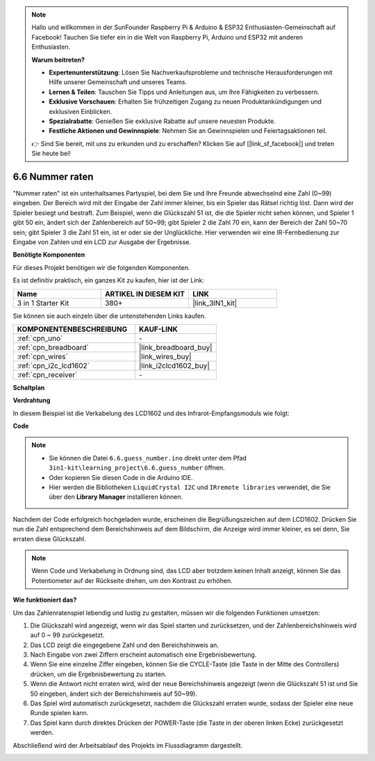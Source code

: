 .. note::

    Hallo und willkommen in der SunFounder Raspberry Pi & Arduino & ESP32 Enthusiasten-Gemeinschaft auf Facebook! Tauchen Sie tiefer ein in die Welt von Raspberry Pi, Arduino und ESP32 mit anderen Enthusiasten.

    **Warum beitreten?**

    - **Expertenunterstützung**: Lösen Sie Nachverkaufsprobleme und technische Herausforderungen mit Hilfe unserer Gemeinschaft und unseres Teams.
    - **Lernen & Teilen**: Tauschen Sie Tipps und Anleitungen aus, um Ihre Fähigkeiten zu verbessern.
    - **Exklusive Vorschauen**: Erhalten Sie frühzeitigen Zugang zu neuen Produktankündigungen und exklusiven Einblicken.
    - **Spezialrabatte**: Genießen Sie exklusive Rabatte auf unsere neuesten Produkte.
    - **Festliche Aktionen und Gewinnspiele**: Nehmen Sie an Gewinnspielen und Feiertagsaktionen teil.

    👉 Sind Sie bereit, mit uns zu erkunden und zu erschaffen? Klicken Sie auf [|link_sf_facebook|] und treten Sie heute bei!

.. _ar_guess_number:

6.6 Nummer raten
==================

"Nummer raten" ist ein unterhaltsames Partyspiel, bei dem Sie und Ihre Freunde 
abwechselnd eine Zahl (0~99) eingeben. Der Bereich wird mit der Eingabe der 
Zahl immer kleiner, bis ein Spieler das Rätsel richtig löst. Dann wird der 
Spieler besiegt und bestraft. Zum Beispiel, wenn die Glückszahl 51 ist, die 
die Spieler nicht sehen können, und Spieler 1 gibt 50 ein, ändert sich der 
Zahlenbereich auf 50~99; gibt Spieler 2 die Zahl 70 ein, kann der Bereich der 
Zahl 50~70 sein; gibt Spieler 3 die Zahl 51 ein, ist er oder sie der 
Unglückliche. Hier verwenden wir eine IR-Fernbedienung zur Eingabe von Zahlen 
und ein LCD zur Ausgabe der Ergebnisse.

**Benötigte Komponenten**

Für dieses Projekt benötigen wir die folgenden Komponenten.

Es ist definitiv praktisch, ein ganzes Kit zu kaufen, hier ist der Link:

.. list-table::
    :widths: 20 20 20
    :header-rows: 1

    *   - Name	
        - ARTIKEL IN DIESEM KIT
        - LINK
    *   - 3 in 1 Starter Kit
        - 380+
        - |link_3IN1_kit|

Sie können sie auch einzeln über die untenstehenden Links kaufen.

.. list-table::
    :widths: 30 20
    :header-rows: 1

    *   - KOMPONENTENBESCHREIBUNG
        - KAUF-LINK

    *   - :ref:`cpn_uno`
        - \-
    *   - :ref:`cpn_breadboard`
        - |link_breadboard_buy|
    *   - :ref:`cpn_wires`
        - |link_wires_buy|
    *   - :ref:`cpn_i2c_lcd1602`
        - |link_i2clcd1602_buy|
    *   - :ref:`cpn_receiver`
        - \-

**Schaltplan**

.. image:: img/circuit_guess_number.png
    :align: center

**Verdrahtung**

In diesem Beispiel ist die Verkabelung des LCD1602 und des Infrarot-Empfangsmoduls 
wie folgt:

.. image:: img/6.6_guess_number_bb.png
    :align: center



**Code**

.. note::

    * Sie können die Datei ``6.6.guess_number.ino`` direkt unter dem Pfad ``3in1-kit\learning_project\6.6.guess_number`` öffnen.
    * Oder kopieren Sie diesen Code in die Arduino IDE.
    * Hier werden die Bibliotheken ``LiquidCrystal I2C`` und ``IRremote libraries`` verwendet, die Sie über den **Library Manager** installieren können.

.. raw:: html
    
    <iframe src=https://create.arduino.cc/editor/sunfounder01/6bafb36d-6763-460c-98b7-aba48120e718/preview?embed style="height:510px;width:100%;margin:10px 0" frameborder=0></iframe>

Nachdem der Code erfolgreich hochgeladen wurde, erscheinen die Begrüßungszeichen auf dem LCD1602. Drücken Sie nun die Zahl entsprechend dem Bereichshinweis auf dem Bildschirm, die Anzeige wird immer kleiner, es sei denn, Sie erraten diese Glückszahl.

.. note::
    Wenn Code und Verkabelung in Ordnung sind, das LCD aber trotzdem keinen Inhalt anzeigt, können Sie das Potentiometer auf der Rückseite drehen, um den Kontrast zu erhöhen.

**Wie funktioniert das?**

Um das Zahlenratenspiel lebendig und lustig zu gestalten, müssen wir die folgenden Funktionen umsetzen:

1. Die Glückszahl wird angezeigt, wenn wir das Spiel starten und zurücksetzen, und der Zahlenbereichshinweis wird auf 0 ~ 99 zurückgesetzt.

2. Das LCD zeigt die eingegebene Zahl und den Bereichshinweis an.

3. Nach Eingabe von zwei Ziffern erscheint automatisch eine Ergebnisbewertung.

4. Wenn Sie eine einzelne Ziffer eingeben, können Sie die CYCLE-Taste (die Taste in der Mitte des Controllers) drücken, um die Ergebnisbewertung zu starten.

5. Wenn die Antwort nicht erraten wird, wird der neue Bereichshinweis angezeigt (wenn die Glückszahl 51 ist und Sie 50 eingeben, ändert sich der Bereichshinweis auf 50~99).

6. Das Spiel wird automatisch zurückgesetzt, nachdem die Glückszahl erraten wurde, sodass der Spieler eine neue Runde spielen kann.

7. Das Spiel kann durch direktes Drücken der POWER-Taste (die Taste in der oberen linken Ecke) zurückgesetzt werden.

Abschließend wird der Arbeitsablauf des Projekts im Flussdiagramm dargestellt.

.. image:: img/Part_three_4_Example_Explanation.png
    :align: center




